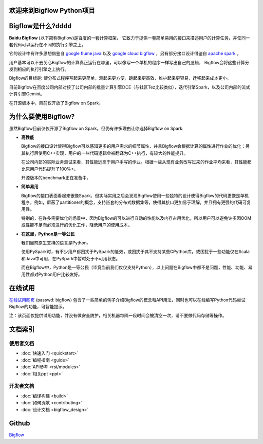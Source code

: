 .. bigflow_python documentation master file, created by
   sphinx-quickstart on Sun Mar 29 20:59:50 2015.
   You can adapt this file completely to your liking, but it should at least
   contain the root `toctree` directive.

欢迎来到Bigflow Python项目
===========================

Bigflow是什么?dddd
===========================

**Baidu Bigflow** (以下简称Bigflow)是百度的一套计算框架， 它致力于提供一套简单易用的接口来描述用户的计算任务，并使同一套代码可以运行在不同的执行引擎之上。

它的设计中有许多思想借鉴自 `google flume java <http://pages.cs.wisc.edu/~akella/CS838/F12/838-CloudPapers/FlumeJava.pdf>`_ 以及 `google cloud bigflow <https://github.com/GoogleCloudPlatform/BigflowJavaSDK/>`_ ，另有部分接口设计借鉴自 `apache spark <http://spark.apache.org/>`_ 。

用户基本可以不去关心Bigflow的计算真正运行在哪里，可以像写一个单机的程序一样写出自己的逻辑， Bigflow会将这些计算分发到相应的执行引擎之上执行。

Bigflow的目标是: 使分布式程序写起来更简单，测起来更方便，跑起来更高效，维护起来更容易，迁移起来成本更小。

目前Bigflow在百度公司内部对接了公司内部的批量计算引擎DCE（与社区Tez比较类似），迭代引擎Spark，以及公司内部的流式计算引擎Gemini。

在开源版本中，目前仅开放了Bigflow on Spark。

为什么要使用Bigflow?
===========================

虽然Bigflow目前仅仅开源了Bigflow on Spark，但仍有许多理由让你选择Bigflow on Spark:

* **高性能**

  Bigflow的接口设计使得Bigflow可以感知更多的用户需求的细节属性，并且Bigflow会根据计算的属性进行作业的优化；另其执行层使用C++实现，用户的一些代码逻辑会被翻译为C++执行，有较大的性能提升。

  在公司内部的实际业务测试来看，其性能远高于用户手写的作业。根据一些从现有业务改写过来的作业平均来看，其性能都比原用户代码提升了100%+。

  开源版本的benchmark正在准备中。

* **简单易用**

  Bigflow的接口表面看起来很像Spark，但实际实用之后会发现Bigflow使用一些独特的设计使得Bigflow的代码更像是单机程序，例如，屏蔽了partitioner的概念，支持嵌套的分布式数据集等，使得其接口更加易于理解，并且拥有更强的代码可复用性。

  特别的，在许多需要优化的场景中，因为Bigflow的可以进行自动的性能以及内存占用优化，所以用户可以避免许多因OOM或性能不足而必须进行的优化工作，降低用户的使用成本。
  
* **在这里，Python是一等公民** 

  我们目前原生支持的语言是Python。

  使用PySpark时，有不少用户都困扰于PySpark的低效，或困扰于其不支持某些CPython库，或困扰于一些功能仅在Scala和Java中可用，在PySpark中暂时处于不可用状态。
 
  而在Bigflow中，Python是一等公民（毕竟当前我们仅仅支持Python），以上问题在Bigflow中都不是问题，性能、功能、易用性都对Python用户比较友好。
 
 
在线试用
========
`在线试用网页 <http://180.76.236.159:8732/?token=9a1bd5c7aeb2b217bef4e85c007f275e82744ba33f42eaf9>`_ (passwd: bigflow) 包含了一些简单的例子介绍Bigflow的概念和API用法，同时也可以在线编写Python代码尝试Bigflow的功能，可智能提示。

注：该页面仅提供试用功能，并没有做安全防护，相关机器每隔一段时间会被清空一次，请不要做代码存储等操作。


文档索引
========

使用者文档
-----------------

* :doc:`快速入门 <quickstart>`
* :doc:`编程指南 <guide>`
* :doc:`API参考 <rst/modules>`
* :doc:`相关ppt <ppt>`

开发者文档
-------------------
* :doc:`编译构建 <build>` 
* :doc:`如何贡献 <contributing>`
* :doc:`设计文档 <bigflow_design>`

Github
===========

`Bigflow <https://github.com/baidu/bigflow>`_
